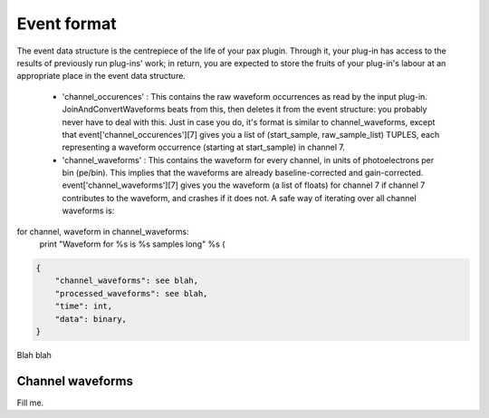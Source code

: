 ============
Event format
============

The event data structure is the centrepiece of the life of your pax plugin. Through it, your plug-in has access to the results of previously run plug-ins' work; in return, you are expected to store the fruits of your plug-in's labour at an appropriate place in the event data structure.


 * 'channel_occurences' : This contains the raw waveform occurrences as read by the input plug-in. JoinAndConvertWaveforms beats from this, then deletes it from the event structure: you probably never have to deal with this. Just in case you do, it's format is similar to channel_waveforms, except that event['channel_occurences'][7] gives you a list of (start_sample, raw_sample_list) TUPLES, each representing a waveform occurrence (starting at start_sample) in channel 7.
 
 * 'channel_waveforms' : This contains the waveform for every channel, in units of photoelectrons per bin (pe/bin). This implies that the waveforms are already baseline-corrected and gain-corrected. event['channel_waveforms'][7] gives you the waveform (a list of floats) for channel 7 if channel 7 contributes to the waveform, and crashes if it does not. A safe way of iterating over all channel waveforms is:
 
for channel, waveform in channel_waveforms:
    print "Waveform for %s is %s samples long" %s (
 


.. code-block:: javascript

    {
        "channel_waveforms": see blah,
        "processed_waveforms": see blah,
        "time": int,
        "data": binary,
    }

Blah blah

.. graphviz::

   digraph foo {
      "event" -> "baz";
   }


Channel waveforms
=================

Fill me.